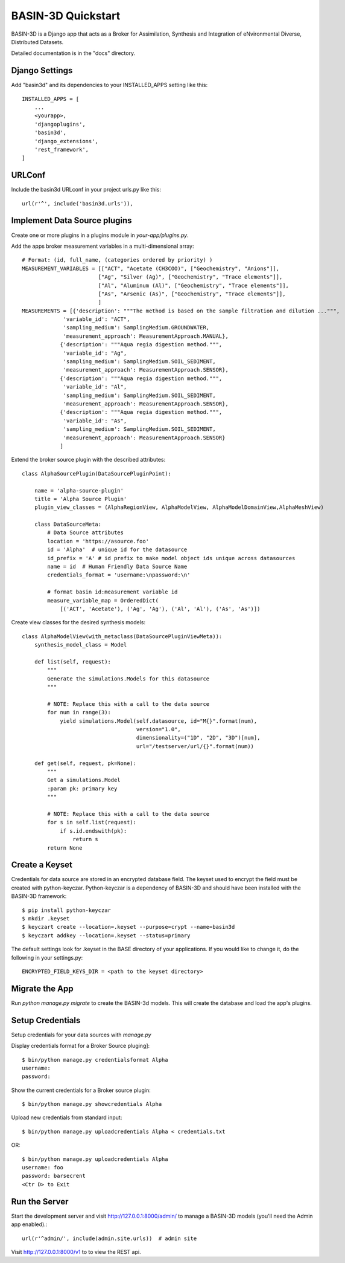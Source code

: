 ===================
BASIN-3D Quickstart
===================

BASIN-3D is a  Django app that acts as a  Broker for Assimilation, Synthesis and Integration of eNvironmental
Diverse, Distributed Datasets.

Detailed documentation is in the "docs" directory.

Django Settings
---------------

Add "basin3d" and its dependencies to your INSTALLED_APPS setting like this::

    INSTALLED_APPS = [
        ...
        <yourapp>,
        'djangoplugins',
        'basin3d',
        'django_extensions',
        'rest_framework',
    ]


URLConf
-------

Include the basin3d URLconf in your project urls.py like this::

    url(r'^', include('basin3d.urls')),

Implement Data Source plugins
-----------------------------

Create one or more plugins in a plugins module in `your-app/plugins.py`.

Add the apps broker measurement variables in a multi-dimensional array::

    # Format: (id, full_name, (categories ordered by priority) )
    MEASUREMENT_VARIABLES = [["ACT", "Acetate (CH3COO)", ["Geochemistry", "Anions"]],
                            ["Ag", "Silver (Ag)", ["Geochemistry", "Trace elements"]],
                            ["Al", "Aluminum (Al)", ["Geochemistry", "Trace elements"]],
                            ["As", "Arsenic (As)", ["Geochemistry", "Trace elements"]],
                            ]
    MEASUREMENTS = [{'description': """The method is based on the sample filtration and dilution ...""",
                 'variable_id': "ACT",
                 'sampling_medium': SamplingMedium.GROUNDWATER,
                 'measurement_approach': MeasurementApproach.MANUAL},
                {'description': """Aqua regia digestion method.""",
                 'variable_id': "Ag",
                 'sampling_medium': SamplingMedium.SOIL_SEDIMENT,
                 'measurement_approach': MeasurementApproach.SENSOR},
                {'description': """Aqua regia digestion method.""",
                 'variable_id': "Al",
                 'sampling_medium': SamplingMedium.SOIL_SEDIMENT,
                 'measurement_approach': MeasurementApproach.SENSOR},
                {'description': """Aqua regia digestion method.""",
                 'variable_id': "As",
                 'sampling_medium': SamplingMedium.SOIL_SEDIMENT,
                 'measurement_approach': MeasurementApproach.SENSOR}
                ]
Extend the broker source plugin with the described attributes::

    class AlphaSourcePlugin(DataSourcePluginPoint):

        name = 'alpha-source-plugin'
        title = 'Alpha Source Plugin'
        plugin_view_classes = (AlphaRegionView, AlphaModelView, AlphaModelDomainView,AlphaMeshView)

        class DataSourceMeta:
            # Data Source attributes
            location = 'https://asource.foo'
            id = 'Alpha'  # unique id for the datasource
            id_prefix = 'A' # id prefix to make model object ids unique across datasources
            name = id  # Human Friendly Data Source Name
            credentials_format = 'username:\npassword:\n'

            # format basin id:measurement variable id
            measure_variable_map = OrderedDict(
                [('ACT', 'Acetate'), ('Ag', 'Ag'), ('Al', 'Al'), ('As', 'As')])


Create view classes for the desired synthesis models::

    class AlphaModelView(with_metaclass(DataSourcePluginViewMeta)):
        synthesis_model_class = Model

        def list(self, request):
            """
            Generate the simulations.Models for this datasource
            """

            # NOTE: Replace this with a call to the data source
            for num in range(3):
                yield simulations.Model(self.datasource, id="M{}".format(num),
                                        version="1.0",
                                        dimensionality=("1D", "2D", "3D")[num],
                                        url="/testserver/url/{}".format(num))

        def get(self, request, pk=None):
            """
            Get a simulations.Model
            :param pk: primary key
            """

            # NOTE: Replace this with a call to the data source
            for s in self.list(request):
                if s.id.endswith(pk):
                    return s
            return None

Create a  Keyset
----------------
Credentials for data source are stored in an encrypted database field.  The keyset used to encrypt the field
must be created with python-keyczar. Python-keyczar is a dependency of BASIN-3D and should have been installed
with the BASIN-3D framework::

    $ pip install python-keyczar
    $ mkdir .keyset
    $ keyczart create --location=.keyset --purpose=crypt --name=basin3d
    $ keyczart addkey --location=.keyset --status=primary

The default settings look for .keyset in the BASE directory of your applications.  If you would like to change it,
do the following in your settings.py::

    ENCRYPTED_FIELD_KEYS_DIR = <path to the keyset directory>

Migrate the App
---------------

Run `python manage.py migrate` to create the BASIN-3d models. This will create the database and load the app's
plugins.

Setup Credentials
-----------------

Setup credentials for your data sources with `manage.py`

Display credentials format for a Broker Source pluging]::

    $ bin/python manage.py credentialsformat Alpha
    username:
    password:

Show the current credentials for a Broker source plugin::

     $ bin/python manage.py showcredentials Alpha

Upload new credentials from standard input::

    $ bin/python manage.py uploadcredentials Alpha < credentials.txt

OR::

    $ bin/python manage.py uploadcredentials Alpha
    username: foo
    password: barsecrent
    <Ctr D> to Exit


Run the Server
--------------

Start the development server and visit http://127.0.0.1:8000/admin/
to manage a BASIN-3D models (you'll need the Admin app enabled).::

    url(r'^admin/', include(admin.site.urls))  # admin site


Visit http://127.0.0.1:8000/v1 to to view the REST api.